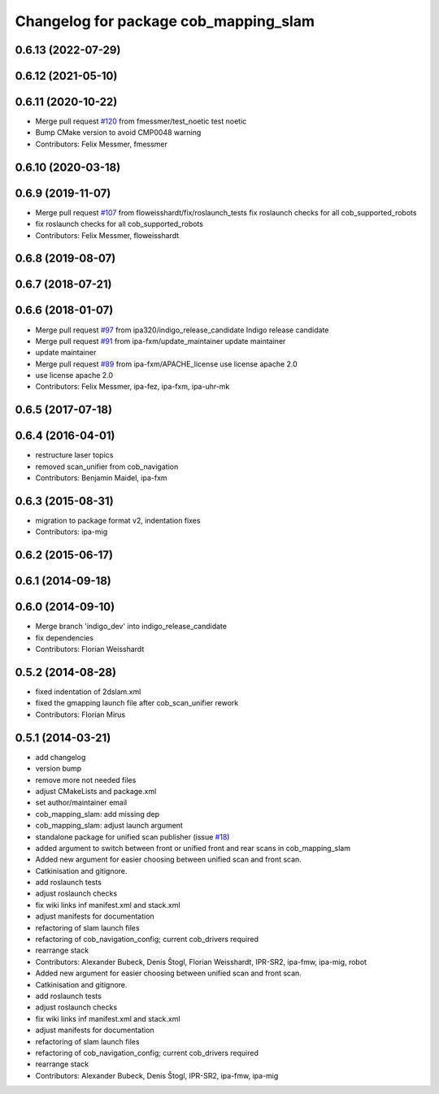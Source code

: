 ^^^^^^^^^^^^^^^^^^^^^^^^^^^^^^^^^^^^^^
Changelog for package cob_mapping_slam
^^^^^^^^^^^^^^^^^^^^^^^^^^^^^^^^^^^^^^

0.6.13 (2022-07-29)
-------------------

0.6.12 (2021-05-10)
-------------------

0.6.11 (2020-10-22)
-------------------
* Merge pull request `#120 <https://github.com/ipa320/cob_navigation/issues/120>`_ from fmessmer/test_noetic
  test noetic
* Bump CMake version to avoid CMP0048 warning
* Contributors: Felix Messmer, fmessmer

0.6.10 (2020-03-18)
-------------------

0.6.9 (2019-11-07)
------------------
* Merge pull request `#107 <https://github.com/ipa320/cob_navigation/issues/107>`_ from floweisshardt/fix/roslaunch_tests
  fix roslaunch checks for all cob_supported_robots
* fix roslaunch checks for all cob_supported_robots
* Contributors: Felix Messmer, floweisshardt

0.6.8 (2019-08-07)
------------------

0.6.7 (2018-07-21)
------------------

0.6.6 (2018-01-07)
------------------
* Merge pull request `#97 <https://github.com/ipa320/cob_navigation/issues/97>`_ from ipa320/indigo_release_candidate
  Indigo release candidate
* Merge pull request `#91 <https://github.com/ipa320/cob_navigation/issues/91>`_ from ipa-fxm/update_maintainer
  update maintainer
* update maintainer
* Merge pull request `#89 <https://github.com/ipa320/cob_navigation/issues/89>`_ from ipa-fxm/APACHE_license
  use license apache 2.0
* use license apache 2.0
* Contributors: Felix Messmer, ipa-fez, ipa-fxm, ipa-uhr-mk

0.6.5 (2017-07-18)
------------------

0.6.4 (2016-04-01)
------------------
* restructure laser topics
* removed scan_unifier from cob_navigation
* Contributors: Benjamin Maidel, ipa-fxm

0.6.3 (2015-08-31)
------------------
* migration to package format v2, indentation fixes
* Contributors: ipa-mig

0.6.2 (2015-06-17)
------------------

0.6.1 (2014-09-18)
------------------

0.6.0 (2014-09-10)
------------------
* Merge branch 'indigo_dev' into indigo_release_candidate
* fix dependencies
* Contributors: Florian Weisshardt

0.5.2 (2014-08-28)
------------------
* fixed indentation of 2dslam.xml
* fixed the gmapping launch file after cob_scan_unifier rework
* Contributors: Florian Mirus

0.5.1 (2014-03-21)
------------------
* add changelog
* version bump
* remove more not needed files
* adjust CMakeLists and package.xml
* set author/maintainer email
* cob_mapping_slam: add missing dep
* cob_mapping_slam: adjust launch argument
* standalone package for unified scan publisher (issue `#18 <https://github.com/ipa320/cob_navigation/issues/18>`_)
* added argument to switch between front or unified front and rear scans in cob_mapping_slam
* Added new argument for easier choosing between unified scan and front scan.
* Catkinisation and gitignore.
* add roslaunch tests
* adjust roslaunch checks
* fix wiki links inf manifest.xml and stack.xml
* adjust manifests for documentation
* refactoring of slam launch files
* refactoring of cob_navigation_config; current cob_drivers required
* rearrange stack
* Contributors: Alexander Bubeck, Denis Štogl, Florian Weisshardt, IPR-SR2, ipa-fmw, ipa-mig, robot

* Added new argument for easier choosing between unified scan and front scan.
* Catkinisation and gitignore.
* add roslaunch tests
* adjust roslaunch checks
* fix wiki links inf manifest.xml and stack.xml
* adjust manifests for documentation
* refactoring of slam launch files
* refactoring of cob_navigation_config; current cob_drivers required
* rearrange stack
* Contributors: Alexander Bubeck, Denis Štogl, IPR-SR2, ipa-fmw, ipa-mig
